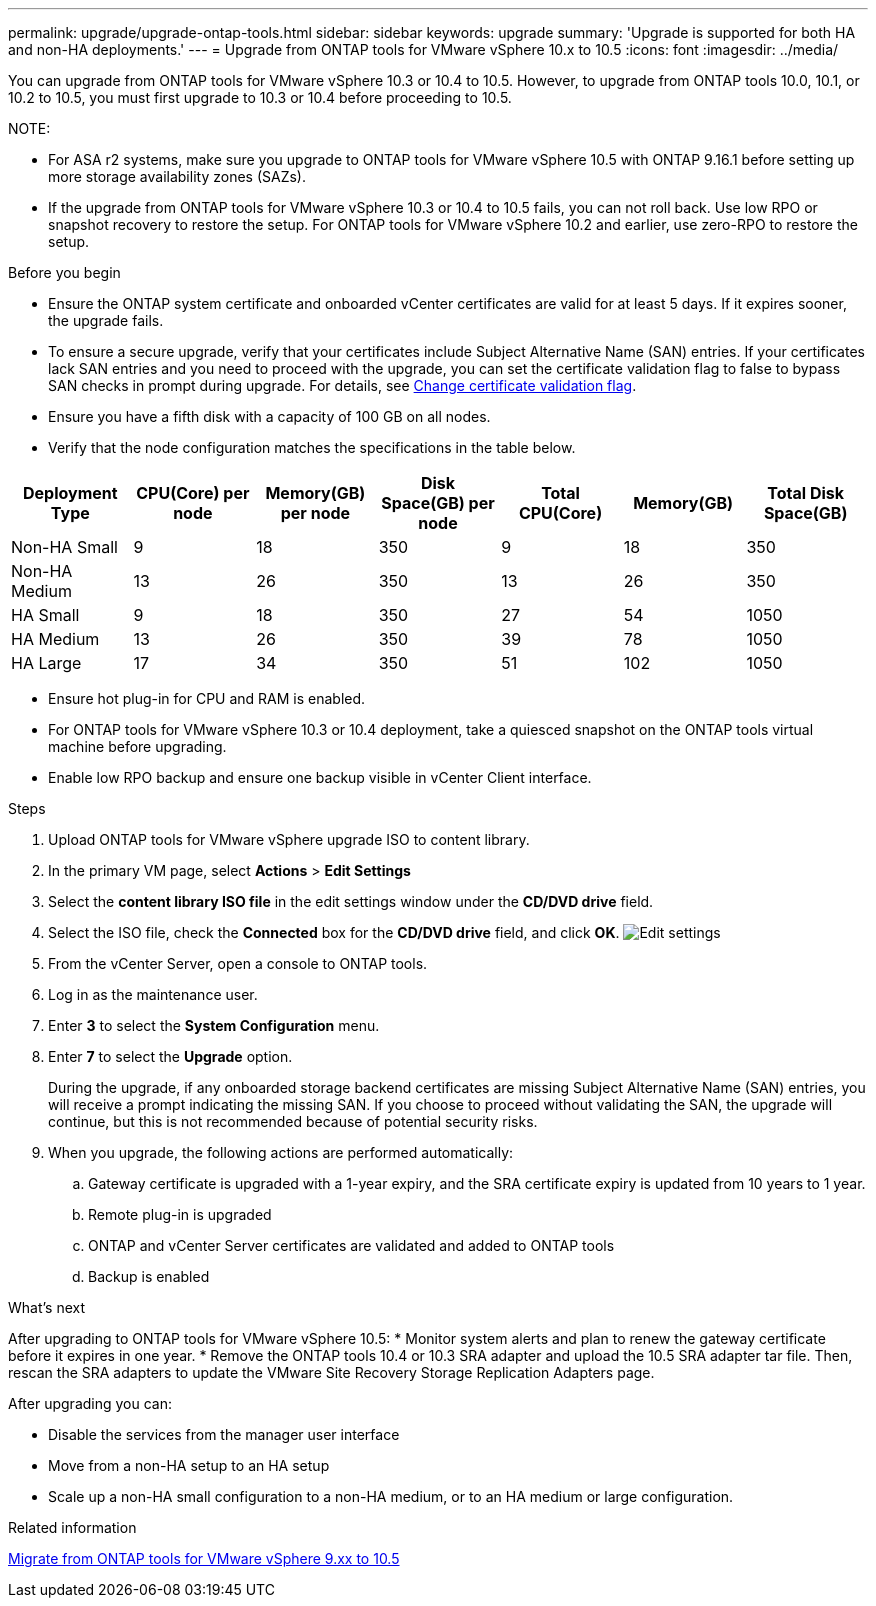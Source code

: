 ---
permalink: upgrade/upgrade-ontap-tools.html
sidebar: sidebar
keywords: upgrade
summary: 'Upgrade is supported for both HA and non-HA deployments.'
---
= Upgrade from ONTAP tools for VMware vSphere 10.x to 10.5
:icons: font
:imagesdir: ../media/

[.lead]
You can upgrade from ONTAP tools for VMware vSphere 10.3 or 10.4 to 10.5. However, to upgrade from ONTAP tools 10.0, 10.1, or 10.2 to 10.5, you must first upgrade to 10.3 or 10.4 before proceeding to 10.5.

NOTE:

* For ASA r2 systems, make sure you upgrade to ONTAP tools for VMware vSphere 10.5 with ONTAP 9.16.1 before setting up more storage availability zones (SAZs).
// https://jira.ngage.netapp.com/browse/OTVDOC-254 updates
* If the upgrade from ONTAP tools for VMware vSphere 10.3 or 10.4 to 10.5 fails, you can not roll back. Use low RPO or snapshot recovery to restore the setup. For ONTAP tools for VMware vSphere 10.2 and earlier, use zero-RPO to restore the setup.

.Before you begin

* Ensure the ONTAP system certificate and onboarded vCenter certificates are valid for at least 5 days. If it expires sooner, the upgrade fails.
* To ensure a secure upgrade, verify that your certificates include Subject Alternative Name (SAN) entries. If your certificates lack SAN entries and you need to proceed with the upgrade, you can set the certificate validation flag to false to bypass SAN checks in prompt during upgrade. For details, see link:../manage/change-valid-flag.html[Change certificate validation flag].
// 10.5 updates - Jani certificate feature.
* Ensure you have a fifth disk with a capacity of 100 GB on all nodes.
* Verify that the node configuration matches the specifications in the table below.

|===
|Deployment Type |CPU(Core) per node |Memory(GB) per node |Disk Space(GB) per node| Total CPU(Core) |Memory(GB) |Total Disk Space(GB)

|Non-HA Small
|9
|18
|350
|9
|18
|350

|Non-HA Medium
|13
|26
|350
|13
|26
|350

|HA Small
|9
|18
|350
|27
|54
|1050

|HA Medium
|13
|26
|350
|39
|78
|1050

|HA Large
|17
|34
|350
|51
|102
|1050

|===

* Ensure hot plug-in for CPU and RAM is enabled.
* For ONTAP tools for VMware vSphere 10.3 or 10.4 deployment, take a quiesced snapshot on the ONTAP tools virtual machine before upgrading.
* Enable low RPO backup and ensure one backup visible in vCenter Client interface.

.Steps

. Upload ONTAP tools for VMware vSphere upgrade ISO to content library.
. In the primary VM page, select *Actions* > *Edit Settings* 
. Select the *content library ISO file* in the edit settings window under the *CD/DVD drive* field. 
. Select the ISO file, check the *Connected* box for the *CD/DVD drive* field, and click *OK*.
image:../media/primaryvm-edit-settings.png[Edit settings]
. From the vCenter Server, open a console to ONTAP tools.
. Log in as the maintenance user.
. Enter *3* to select the *System Configuration* menu.
. Enter *7* to select the *Upgrade* option.
+
During the upgrade, if any onboarded storage backend certificates are missing Subject Alternative Name (SAN) entries, you will receive a prompt indicating the missing SAN. If you choose to proceed without validating the SAN, the upgrade will continue, but this is not recommended because of potential security risks.
. When you upgrade, the following actions are performed automatically:
.. Gateway certificate is upgraded with a 1-year expiry, and the SRA certificate expiry is updated from 10 years to 1 year.
.. Remote plug-in is upgraded
.. ONTAP and vCenter Server certificates are validated and added to ONTAP tools
.. Backup is enabled

.What's next

After upgrading to ONTAP tools for VMware vSphere 10.5:
* Monitor system alerts and plan to renew the gateway certificate before it expires in one year.
* Remove the ONTAP tools 10.4 or 10.3 SRA adapter and upload the 10.5 SRA adapter tar file. Then, rescan the SRA adapters to update the VMware Site Recovery Storage Replication Adapters page.
// OTVDOC-167 - updated by jani

After upgrading you can: 

* Disable the services from the manager user interface
* Move from a non-HA setup to an HA setup
* Scale up a non-HA small configuration to a non-HA medium, or to an HA medium or large configuration.

.Related information

link:../migrate/migrate-to-latest-ontaptools.html[Migrate from ONTAP tools for VMware vSphere 9.xx to 10.5]
// OTVDOC-164 - jani